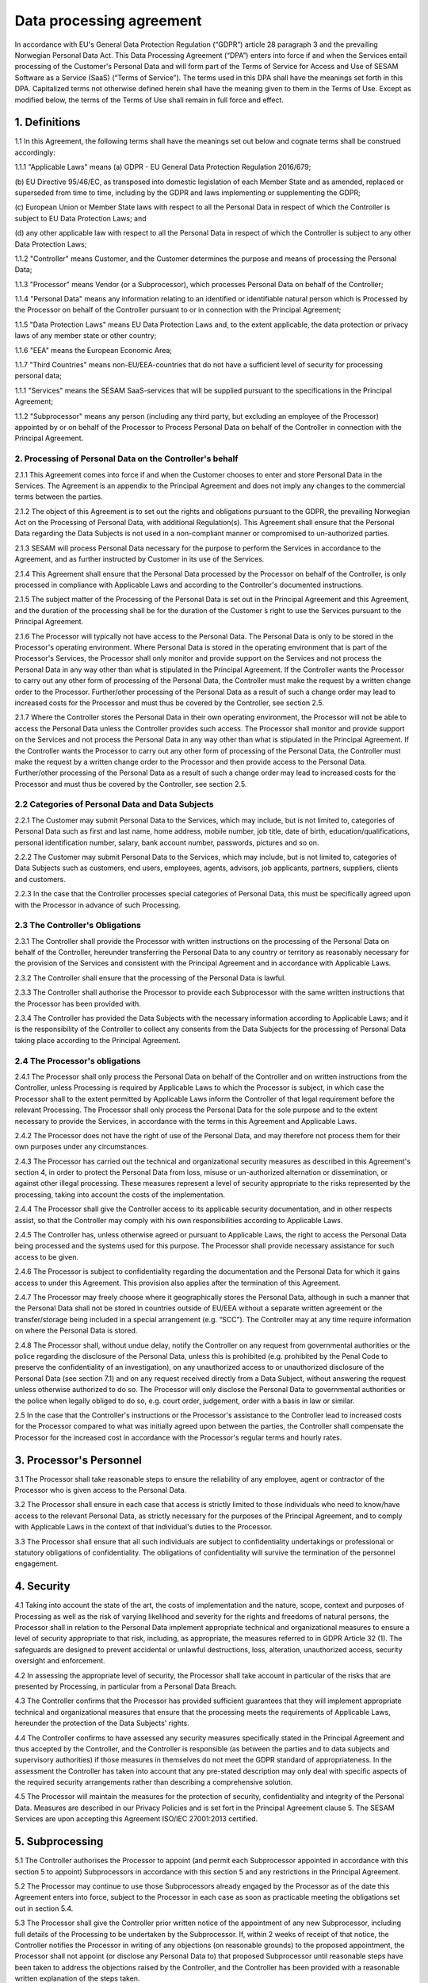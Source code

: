 =========================
Data processing agreement
=========================

In accordance with EU's General Data Protection Regulation (“GDPR”)
article 28 paragraph 3 and the prevailing Norwegian Personal Data Act.
This Data Processing Agreement (“DPA”) enters into force if and when the
Services entail processing of the Customer's Personal Data and will form
part of the Terms of Service for Access and Use of SESAM Software as a
Service (SaaS) (“Terms of Service”). The terms used in this DPA shall
have the meanings set forth in this DPA. Capitalized terms not otherwise
defined herein shall have the meaning given to them in the Terms of Use.
Except as modified below, the terms of the Terms of Use shall remain in
full force and effect.

1. Definitions
==============

1.1 In this Agreement, the following terms shall have the meanings set
out below and cognate terms shall be construed accordingly:

1.1.1 "Applicable Laws" means
(a) GDPR - EU General Data Protection Regulation 2016/679;

(b) EU Directive 95/46/EC, as transposed into domestic legislation of each
Member State and as amended, replaced or superseded from time to time,
including by the GDPR and laws implementing or supplementing the GDPR;

(c) European Union or Member State laws with respect to all the Personal
Data in respect of which the Controller is subject to EU Data Protection Laws;
and

(d) any other applicable law with respect to all the Personal Data in respect of
which the Controller is subject to any other Data Protection Laws;

1.1.2 "Controller" means Customer, and the Customer determines the purpose and
means of processing the Personal Data;

1.1.3 "Processor" means Vendor (or a Subprocessor), which processes Personal
Data on behalf of the Controller;

1.1.4 "Personal Data" means any information relating to an identified or identifiable
natural person which is Processed by the Processor on behalf of the
Controller pursuant to or in connection with the Principal Agreement;

1.1.5 "Data Protection Laws" means EU Data Protection Laws and, to the extent
applicable, the data protection or privacy laws of any member state or other
country;

1.1.6 "EEA" means the European Economic Area;

1.1.7 "Third Countries" means non-EU/EEA-countries that do not have a sufficient
level of security for processing personal data;

1.1.1 "Services" means the SESAM SaaS-services that will be supplied pursuant to
the specifications in the Principal Agreement;

1.1.2 "Subprocessor" means any person (including any third party, but excluding an
employee of the Processor) appointed by or on behalf of the Processor to
Process Personal Data on behalf of the Controller in connection with the
Principal Agreement.

2. Processing of Personal Data on the Controller's behalf
---------------------------------------------------------

2.1.1 This Agreement comes into force if and when the Customer chooses to enter
and store Personal Data in the Services. The Agreement is an appendix to
the Principal Agreement and does not imply any changes to the commercial
terms between the parties.

2.1.2 The object of this Agreement is to set out the rights and obligations pursuant
to the GDPR, the prevailing Norwegian Act on the Processing of Personal
Data, with additional Regulation(s). This Agreement shall ensure that the
Personal Data regarding the Data Subjects is not used in a non-compliant
manner or compromised to un-authorized parties.

2.1.3 SESAM will process Personal Data necessary for the purpose to perform the
Services in accordance to the Agreement, and as further instructed by
Customer in its use of the Services.

2.1.4 This Agreement shall ensure that the Personal Data processed by the
Processor on behalf of the Controller, is only processed in compliance with
Applicable Laws and according to the Controller's documented instructions.

2.1.5 The subject matter of the Processing of the Personal Data is set out in the
Principal Agreement and this Agreement, and the duration of the processing
shall be for the duration of the Customer ́s right to use the Services pursuant
to the Principal Agreement.

2.1.6 The Processor will typically not have access to the Personal Data. The
Personal Data is only to be stored in the Processor's operating environment.
Where Personal Data is stored in the operating environment that is part of the
Processor's Services, the Processor shall only monitor and provide support
on the Services and not process the Personal Data in any way other than
what is stipulated in the Principal Agreement. If the Controller wants the
Processor to carry out any other form of processing of the Personal Data, the
Controller must make the request by a written change order to the Processor.
Further/other processing of the Personal Data as a result of such a change
order may lead to increased costs for the Processor and must thus be
covered by the Controller, see section 2.5.

2.1.7 Where the Controller stores the Personal Data in their own operating
environment, the Processor will not be able to access the Personal Data
unless the Controller provides such access. The Processor shall monitor and
provide support on the Services and not process the Personal Data in any
way other than what is stipulated in the Principal Agreement. If the Controller
wants the Processor to carry out any other form of processing of the Personal
Data, the Controller must make the request by a written change order to the
Processor and then provide access to the Personal Data. Further/other
processing of the Personal Data as a result of such a change order may lead
to increased costs for the Processor and must thus be covered by the
Controller, see section 2.5.

2.2 Categories of Personal Data and Data Subjects
-------------------------------------------------

2.2.1 The Customer may submit Personal Data to the Services, which may include,
but is not limited to, categories of Personal Data such as first and last name,
home address, mobile number, job title, date of birth, education/qualifications,
personal identification number, salary, bank account number, passwords,
pictures and so on.

2.2.2 The Customer may submit Personal Data to the Services, which may include,
but is not limited to, categories of Data Subjects such as customers, end
users, employees, agents, advisors, job applicants, partners, suppliers,
clients and customers.

2.2.3 In the case that the Controller processes special categories of Personal Data,
this must be specifically agreed upon with the Processor in advance of such
Processing.

2.3 The Controller's Obligations
--------------------------------

2.3.1 The Controller shall provide the Processor with written instructions on the
processing of the Personal Data on behalf of the Controller, hereunder
transferring the Personal Data to any country or territory as reasonably
necessary for the provision of the Services and consistent with the Principal
Agreement and in accordance with Applicable Laws.

2.3.2 The Controller shall ensure that the processing of the Personal Data is lawful.

2.3.3 The Controller shall authorise the Processor to provide each Subprocessor
with the same written instructions that the Processor has been provided with.

2.3.4 The Controller has provided the Data Subjects with the necessary information
according to Applicable Laws; and it is the responsibility of the Controller to
collect any consents from the Data Subjects for the processing of Personal
Data taking place according to the Principal Agreement.

2.4 The Processor's obligations
--------------------------------

2.4.1 The Processor shall only process the Personal Data on behalf of the
Controller and on written instructions from the Controller, unless Processing
is required by Applicable Laws to which the Processor is subject, in which
case the Processor shall to the extent permitted by Applicable Laws inform
the Controller of that legal requirement before the relevant Processing. The
Processor shall only process the Personal Data for the sole purpose and to
the extent necessary to provide the Services, in accordance with the terms in
this Agreement and Applicable Laws.

2.4.2 The Processor does not have the right of use of the Personal Data, and may
therefore not process them for their own purposes under any circumstances.

2.4.3 The Processor has carried out the technical and organizational security
measures as described in this Agreement's section 4, in order to protect the
Personal Data from loss, misuse or un-authorized alternation or
dissemination, or against other illegal processing. These measures represent
a level of security appropriate to the risks represented by the processing,
taking into account the costs of the implementation.

2.4.4 The Processor shall give the Controller access to its applicable security
documentation, and in other respects assist, so that the Controller may
comply with his own responsibilities according to Applicable Laws.

2.4.5 The Controller has, unless otherwise agreed or pursuant to Applicable Laws,
the right to access the Personal Data being processed and the systems used
for this purpose. The Processor shall provide necessary assistance for such
access to be given.

2.4.6 The Processor is subject to confidentiality regarding the documentation and
the Personal Data for which it gains access to under this Agreement. This
provision also applies after the termination of this Agreement.

2.4.7 The Processor may freely choose where it geographically stores the Personal
Data, although in such a manner that the Personal Data shall not be stored in
countries outside of EU/EEA without a separate written agreement or the
transfer/storage being included in a special arrangement (e.g. “SCC”). The
Controller may at any time require information on where the Personal Data is
stored.

2.4.8 The Processor shall, without undue delay, notify the Controller on any
request from governmental authorities or the police regarding the disclosure
of the Personal Data, unless this is prohibited (e.g. prohibited by the Penal
Code to preserve the confidentiality of an investigation), on any unauthorized
access to or unauthorized disclosure of the Personal Data (see section 7.1)
and on any request received directly from a Data Subject, without answering
the request unless otherwise authorized to do so. The Processor will only
disclose the Personal Data to governmental authorities or the police when
legally obliged to do so, e.g. court order, judgement, order with a basis in law
or similar.

2.5 In the case that the Controller's instructions or the Processor's
assistance to the Controller lead to increased costs for the Processor
compared to what was initially agreed upon between the parties, the
Controller shall compensate the Processor for the increased cost in
accordance with the Processor's regular terms and hourly rates.

3. Processor's Personnel
========================

3.1 The Processor shall take reasonable steps to ensure the reliability
of any employee, agent or contractor of the Processor who is given
access to the Personal Data.

3.2 The Processor shall ensure in each case that access is strictly
limited to those individuals who need to know/have access to the
relevant Personal Data, as strictly necessary for the purposes of the
Principal Agreement, and to comply with Applicable Laws in the context
of that individual's duties to the Processor.

3.3 The Processor shall ensure that all such individuals are subject to
confidentiality undertakings or professional or statutory obligations of
confidentiality. The obligations of confidentiality will survive the
termination of the personnel engagement.

4. Security
===========

4.1 Taking into account the state of the art, the costs of
implementation and the nature, scope, context and purposes of Processing
as well as the risk of varying likelihood and
severity for the rights and freedoms of natural persons, the Processor shall in relation to
the Personal Data implement appropriate technical and organizational measures to
ensure a level of security appropriate to that risk, including, as appropriate, the measures
referred to in GDPR Article 32 (1). The safeguards are designed to prevent accidental or
unlawful destructions, loss, alteration, unauthorized access, security oversight and
enforcement.

4.2 In assessing the appropriate level of security, the Processor shall
take account in particular of the risks that are presented by
Processing, in particular from a Personal Data Breach.

4.3 The Controller confirms that the Processor has provided sufficient
guarantees that they will implement appropriate technical and
organizational measures that ensure that the processing meets the
requirements of Applicable Laws, hereunder the protection of the Data
Subjects' rights.

4.4 The Controller confirms to have assessed any security measures
specifically stated in the Principal Agreement and thus accepted by the
Controller, and the Controller is responsible (as between the parties
and to data subjects and supervisory authorities) if those measures in
themselves do not meet the GDPR standard of appropriateness. In the
assessment the Controller has taken into account that any pre-stated
description may only deal with specific aspects of the required security
arrangements rather than describing a comprehensive solution.

4.5 The Processor will maintain the measures for the protection of
security, confidentiality and integrity of the Personal Data. Measures
are described in our Privacy Policies and is set fort in the Principal
Agreement clause 5. The SESAM Services are upon accepting this Agreement
ISO/IEC 27001:2013 certified.

5. Subprocessing
================

5.1 The Controller authorises the Processor to appoint (and permit each
Subprocessor appointed in accordance with this section 5 to appoint)
Subprocessors in accordance with this section 5 and any restrictions in
the Principal Agreement.

5.2 The Processor may continue to use those Subprocessors already
engaged by the Processor as of the date this Agreement enters into
force, subject to the Processor in each case as soon as practicable
meeting the obligations set out in section 5.4.

5.3 The Processor shall give the Controller prior written notice of the
appointment of any new Subprocessor, including full details of the
Processing to be undertaken by the Subprocessor. If, within 2 weeks of
receipt of that notice, the Controller notifies the Processor in writing
of any objections (on reasonable grounds) to the proposed appointment,
the Processor shall not appoint (or disclose any Personal Data to) that
proposed Subprocessor until reasonable steps have been taken to address
the objections raised by the Controller, and the Controller has been
provided with a reasonable written explanation of the steps taken.

5.4 The Processor is responsible for the Suprocessor's performance in
regards of the processing of Personal Data in accordance with the
requirements of the GDPR.

5.5 With respect to each Subprocessor, the Processor shall:

5.5.1 before the Subprocessor's first processing of the Personal Data (or, where
relevant, in accordance with section 5.2), ensure that the Subprocessor does
not process Personal Data covered by this Agreement in any way that is not
necessary for the performance of the Services, and that the Personal Data is
not given to anyone else without this being specified in this Agreement or is
permitted by the Controller in a prior written notice;

5.5.2 ensure that the arrangement between the Processor and the Subprocessor,
is governed by a written contract including terms which offer at least the
same level of protection for the Personal Data as those set out in this
Agreement and meet the requirements of GDPR article 28 (3); and

5.5.3 provide to the Controller for review such copies of the Processors'
agreements with Subprocessors (which may be redacted to remove
confidential commercial information not relevant to the requirements of this
Agreement) as the Controller may request from time to time.

5.6 Processing of Personal Data outside of the EU/EEA

5.6.1 If the agreement between the Processor and the Subprocessor involves a
transfer to a Third Country, the Standard Contractual Clauses must at all
relevant times be incorporated into the agreement between the Processor
and the Subprocessor. Or, prior to the Subprocessor's first processing of
Personal Data, the Processor must ensure that the Subprocessor enters into
an independent agreement with the Controller that incorporates the Standard
Contractual Clauses;

5.6.2 If the Processor is to enter into an agreement with Subprocessors in
countries outside the EU/EEA, this should only be done according to EU
model agreements for the transfer of personal data to Third Countries, or
other applicable legal grounds for transfers to Third Countries in accordance
with GDPR Chapter 5. The same applies even if Personal Data is stored in
the EU/EEA when personnel with access to the data are located outside the
EU/EEA.

5.6.3 If the Controller approves such transfers, the Processor shall cooperate with
the Controller to ensure the legality of the transfers.

6. Data Subject Rights
======================

6.1 Taking into account the nature of the Processing, the Processor
shall assist the Controller by implementing appropriate technical and
organisational measures, insofar as this is possible, for the fulfilment
of the Controller's obligations to respond to requests to exercise Data
Subject rights under Applicable Laws.

6.2 Section 2.5 applies equivalently to this section 6.1.

7. Personal Data Breach
=======================

7.1 The Processor shall notify the Controller without undue delay upon
the event that the Processor or any Subprocessor becoming aware of a
Personal Data Breach affecting the Personal Data, providing the
Controller with sufficient information to allow the Controller to meet
any obligations to report or inform the applicable Supervisory
Authorities and/or the Data Subjects of the Personal Data Breach under
Applicable Laws.

7.2 The Processor shall cooperate with the Controller and take such
reasonable commercial steps as are directed by the Controller to assist
in the investigation, mitigation and remediation of each such Personal
Data Breach.

7.3 Section 2.5 applies equivalently to this section 7.2.

8. Data Protection Impact Assessment and Prior Consultation
===========================================================

8.1 The Processor shall provide reasonable assistance to the Controller
with any data protection impact assessments, and prior consultations
with Supervising Authorities or other competent data privacy
authorities, which the Controller reasonably considers to be required of
the Controller by article 35 or 36 of the GDPR or equivalent provisions
of any other Data Protection Law, in each case solely in relation to
Processing of the Personal Data by, and taking into account the nature
of the Processing and information available to, the Processor.

8.2 Section 2.5 applies equivalently to this section 8.1.

9. Deletion or return of the Personal Data
==========================================

9.1 Subject to sections 9.2 and 9.3 the Processor shall as soon as
possible and within 4 weeks of the date of cessation of any Services
involving the Processing of the Personal Data (the “Cessation Date”),
delete and procure the deletion of all copies of those Personal Data.

9.2 Subject to section 9.3, the Controller may in its absolute
discretion by written notice to the Processor within 1 week of the
Cessation Date require the Processor to (a) return a complete copy of
all of the Personal Data to the Controller; and (b) delete and procure
the deletion of all other copies of the Personal Data Processed by the
Processor. The Processor shall comply with any such written request
within 5 weeks of the Cessation Date.

9.3 The Processor may retain and store the Personal Data to the extent
required by Applicable Laws and only to the extent and for such period
as required by Applicable Laws. Such cases always entail the provision
that the Processor ensures the confidentiality of all such Personal Data
and ensures that such Personal Data is only Processed as necessary for
the purpose(s) specified in the Applicable Laws requiring its storage
and for no other purpose.

9.4 The Processor shall provide written certification to the Controller
that it has fully complied with this section 9 within 5 weeks of the
Cessation Date.

9.5 All costs connected to extraordinary measures in connection with
deletion and/or providing copies of the Personal Data are to be carried
by the Controller.

10. Audit rights
================

10.1 Subject to sections 10.2 and 10.3, the Processor shall make
available to the Controller on request all information necessary to
demonstrate compliance with this Agreement, and shall allow for and
contribute to audits by the Controller or an auditor mandated by the
Controller in relation to the Processing of the Personal Data by the
Processor.

10.2 Information and audit rights of the Controller only arise under
section 10.1 to the extent that the Principal Agreement does not
otherwise give them information and audit rights meeting the relevant
requirements of Applicable Laws (including, where applicable, GDPR
article 28 (3) (h).

10.3 The Controller undertaking an audit shall give the Processor
reasonable notice of any audit to be conducted under section 10.1, and
shall avoid causing any damage, injury or disruption to the Processor's
premises, equipment, personnel and business while its personnel are on
those premises in the course of such an audit. The Processor need not
give access to its premises for the purposes of such an audit:

10.3.1 to any individual unless he or she produces reasonable evidence of identity
and authority;

10.3.2 outside normal business hours, as they are set out in the Principal
Agreement, at those premises, unless the audit needs to be conducted on an
emergency basis and the Controller undertaking an audit has given notice to
the Processor that this is the case before attendance outside those hours
begins; or

10.3.3 for the purposes of more than one audit, in respect of the Processor, in any
calendar year, except for any additional audits that the Controller will be
required to perform in accordance with Applicable Laws by a Supervisory
Authority when the Controller responsible for the audit has identified the
relevant request in its notice to the Processor.

10.4 The Controller shall treat all information obtained from the
Processor arising from an audit as the Processor's strictly confidential
information and not disclose the information to any third party or use
the information otherwise than in connection with the audit.

10.5 The Processor shall immediately inform the Controller if, in its
opinion, an instruction pursuant to this section 10 infringes the GDPR
or other EU or Member State data protection provisions.

10.6 Section 2.5 applies equivalently to this section 10.3.

11. Transfers to Third Countries
================================

11.1 If the Controller by form of written instruction to the Processor
prior to any such processing, instructs the Processor to transfer
Personal Data to a Third Country, the Controller (as “Data Exporter”)
and Processor/Subprocessor (as “Data Importer”) must enter into an
agreement that includes the Standard Contractual Clauses.

11.2 The Standard Contractual Clauses shall come into effect under
section 11.1 on the later of:

11.2.1 the data exporter becoming a party to them;

11.2.2 the data importer becoming a party to them; and

11.2.3 commencement of the relevant Restricted Transfer.

12. General Terms
=================

Governing law and jurisdiction
------------------------------

12.1 This Agreement shall be subject to and interpreted in accordance
with Norwegian laws. The parties to this Agreement hereby submit to the
jurisdiction of the Courts of Oslo.

Order of precedence
-------------------

12.2 Nothing in this Agreement reduces the Processor's obligations under
the Principal Agreement in relation to the protection of Personal Data
or permits the Processor to Process (or permit the Processing of)
Personal Data in a manner which is prohibited by the Principal
Agreement.

12.3 In the event of inconsistencies between the provisions of this
Agreement and any other agreements between the parties, including the
Principal Agreement (except where explicitly agreed otherwise in
writing) the provisions of this Agreement shall prevail.

Changes in Data Protection Laws, etc.
-------------------------------------

12.4 The parties shall revise this Data Processing Agreement in the
event of relevant changes to the Applicable Laws.

Severance
---------

12.5 Should any provision of this Agreement be invalid or unenforceable,
then the remainder of this Agreement shall remain valid and in force.
The invalid or unenforceable provision shall be either (i) amended as
necessary to ensure its validity and enforceability, while preserving
the parties' intentions as closely as possible or, if this is not
possible, (ii) construed in a manner as if the invalid or unenforceable
part had never been contained therein.

Liability and liability limitations
-----------------------------------

12.6 Each party is responsible for that party's processing of Personal
Data being in accordance with the GDPR.